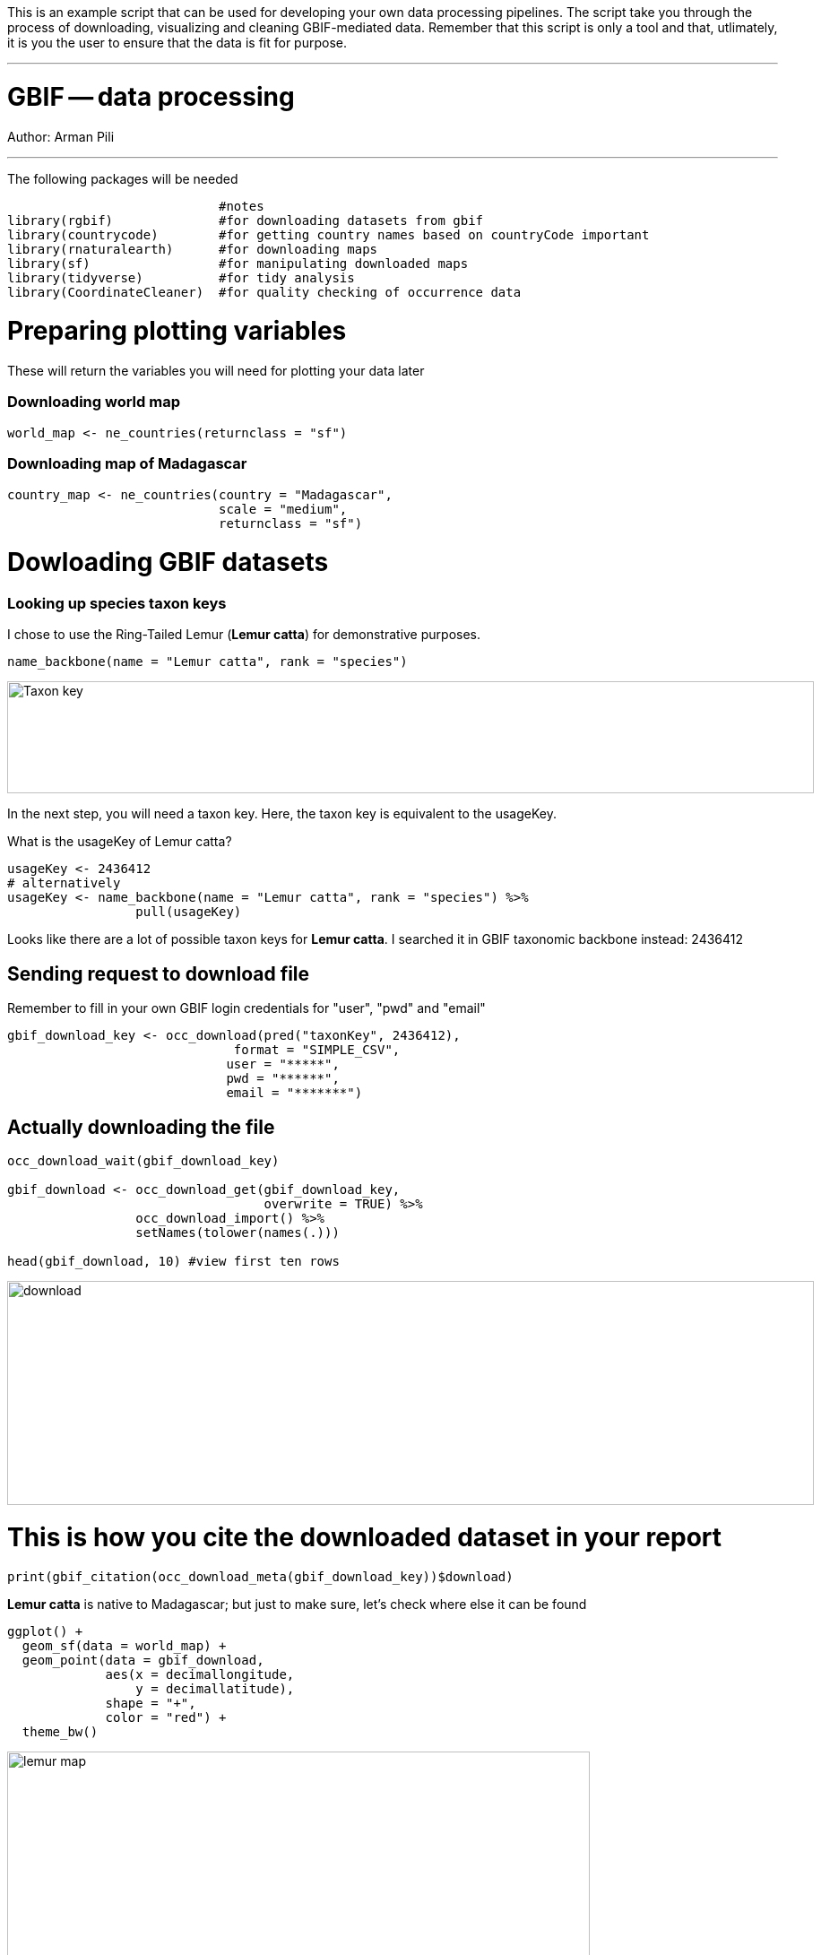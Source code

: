 [multipage-level=2]

This is an example script that can be used for developing your own data processing pipelines.  The script take you through the process of downloading, visualizing and cleaning GBIF-mediated data.  Remember that this script is only a tool and that, utlimately, it is you the user to ensure that the data is fit for purpose.   

---
# GBIF -- data processing

Author: Arman Pili

---
The following packages will be needed

```{r, message = FALSE}
                            #notes
library(rgbif)              #for downloading datasets from gbif
library(countrycode)        #for getting country names based on countryCode important
library(rnaturalearth)      #for downloading maps
library(sf)                 #for manipulating downloaded maps
library(tidyverse)          #for tidy analysis
library(CoordinateCleaner)  #for quality checking of occurrence data
```
# Preparing plotting variables

These will return the variables you will need for plotting your data later

### Downloading world map

```{r}
world_map <- ne_countries(returnclass = "sf")
```

### Downloading map of Madagascar

```{r}
country_map <- ne_countries(country = "Madagascar",
                            scale = "medium",
                            returnclass = "sf")
```

# Dowloading GBIF datasets

### Looking up species taxon keys

I chose to use the Ring-Tailed Lemur (*Lemur catta*) for demonstrative purposes.

```{r, message = FALSE}
name_backbone(name = "Lemur catta", rank = "species")
```
image::img/web/Taxon_key.png[align=center,width=900,height=125]

In the next step, you will need a taxon key. Here, the taxon key is equivalent to the usageKey.

What is the usageKey of Lemur catta?

```{r}
usageKey <- 2436412
# alternatively 
usageKey <- name_backbone(name = "Lemur catta", rank = "species") %>% 
                 pull(usageKey)

```


Looks like there are a lot of possible taxon keys for *Lemur catta*. I searched it in GBIF taxonomic backbone instead: 2436412

## Sending request to download file

Remember to fill in your own GBIF login credentials for "user", "pwd" and "email"  

```{r}
gbif_download_key <- occ_download(pred("taxonKey", 2436412),
                              format = "SIMPLE_CSV",
                             user = "*****",
                             pwd = "******",
                             email = "*******")
```


## Actually downloading the file

```{r}
occ_download_wait(gbif_download_key)

gbif_download <- occ_download_get(gbif_download_key, 
                                  overwrite = TRUE) %>% 
                 occ_download_import() %>% 
                 setNames(tolower(names(.)))

head(gbif_download, 10) #view first ten rows
```
image::img/web/download.png[align=center,width=900,height=250]

# This is how you cite the downloaded dataset in your report

```{r}
print(gbif_citation(occ_download_meta(gbif_download_key))$download)
```


*Lemur catta* is native to Madagascar; but just to make sure, let's check where else it can be found 

```{r, message = FALSE, error = FALSE}
ggplot() +
  geom_sf(data = world_map) +
  geom_point(data = gbif_download,
             aes(x = decimallongitude,
                 y = decimallatitude),
             shape = "+",
             color = "red") +
  theme_bw()
```
image::img/web/lemur_map.png[align=center,width=650,height=450]

From initial look, what's wrong with the distribution of the Lemur?

Wheps! seems like there are unusual occurrences outside its native range. Let's check further.

```{r}
table(gbif_download$countrycode)
```

image::img/web/countries.png[align=center,width=600,height=75]


# Data cleaning Step 1

With each step note the number of records that you are removing

Removing data recorded based on fossil or living specimens, and records from alien/invasive populations

```{r}
clean_step1 <- gbif_download %>% 
  as_tibble() %>% 
  filter(!basisofrecord %in% c("FOSSIL_SPECIMEN", 
                               "LIVING_SPECIMEN"),
         !establishmentmeans %in% c("MANAGED", 
                                    "INTRODUCED", 
                                    "INVASIVE",
                                    "NATURALISED"))
print(paste0(nrow(gbif_download)-nrow(clean_step1), " records deleted; ",
             nrow(clean_step1), " records remaining."))
```

### Plotting raw records vs. cleaned records (step 1)

```{r}
ggplot() +
  geom_sf(data = world_map) +
  geom_point(data = gbif_download,
             aes(x = decimallongitude,
                 y = decimallatitude),
             shape = "+",
             color = "black") +  
  geom_point(data = clean_step1,
             aes(x = decimallongitude,
                 y = decimallatitude),
             shape = "+",
             color = "red") +
  theme_bw()
```

image::img/web/lemur_cleaning_1.png[align=center,width=650,height=450]

# Data cleaning step 2

Flagging records with problematic occurrence information using functions of the coordinatecleaner package.

```{r, message = FALSE}
clean_step2 <- clean_step1 %>% 
  filter(!is.na(decimallatitude),
         !is.na(decimallongitude),
         countrycode == "MG") %>% # "MG" is the iso code for Madagascar
  cc_dupl() %>% 
  cc_zero() %>% 
  cc_equ() %>% 
  cc_val() %>% 
  cc_sea() %>% 
  cc_cap(buffer = 2000) %>% 
  cc_cen(buffer = 2000) %>% 
  cc_gbif(buffer = 2000) %>% 
  cc_inst(buffer = 2000)
print(paste0(nrow(gbif_download)-nrow(clean_step2), " records deleted; ",
             nrow(clean_step2), " records remaining."))  
```

### Plotting raw records vs. cleaned records (step 2)

```{r}
ggplot() +
  geom_sf(data = world_map) +
  geom_point(data = gbif_download,
             aes(x = decimallongitude,
                 y = decimallatitude),
             shape = "+",
             color = "black") +  
  geom_point(data = clean_step2,
             aes(x = decimallongitude,
                 y = decimallatitude),
             shape = "+",
             color = "red") +
  theme_bw()
```

image::img/web/lemur_cleaning_2.png[align=center,width=650,height=450]

The black "+" markers indicate the occurrences of the raw dataset; whereas the red "+" markers indicate the occurrences of the cleaned dataset.

### Zooming in to madagascar


```{r}
ggplot() +
  geom_sf(data = country_map) +
  geom_point(data = gbif_download,
             aes(x = decimallongitude,
                 y = decimallatitude),
             shape = "+",
             color = "black") +  
  geom_point(data = clean_step2,
             aes(x = decimallongitude,
                 y = decimallatitude),
             shape = "+",
             color = "red") +
  coord_sf(xlim = st_bbox(country_map)[c(1,3)],
           ylim = st_bbox(country_map)[c(2,4)]) +
  theme_bw()
```

image::img/web/lemur_madagascar.png[align=center,width=650,height=450]

# Data cleaning step 3

Removing records with coordinate uncertainty and precision issues

```{r}
clean_step3 <- clean_step2 %>% 
  filter(is.na(coordinateuncertaintyinmeters) |
           coordinateuncertaintyinmeters < 10000,
         is.na(coordinateprecision) |
           coordinateprecision > 0.01)

print(paste0(nrow(gbif_download)-nrow(clean_step3), " records deleted; ",
             nrow(clean_step3), " records remaining." ))  
```

### Plotting raw records vs. cleaned records (step 3)

```{r}
ggplot() +
  geom_sf(data = country_map) +
  geom_point(data = gbif_download,
             aes(x = decimallongitude,
                 y = decimallatitude),
             shape = "+",
             color = "black") +  
  geom_point(data = clean_step3,
             aes(x = decimallongitude,
                 y = decimallatitude),
             shape = "+",
             color = "red") +
  coord_sf(xlim = st_bbox(country_map)[c(1,3)],
           ylim = st_bbox(country_map)[c(2,4)]) +
  theme_bw()
```

image::img/web/lemur_cleaning_3.png[align=center,width=650,height=450]

Oh no! we only have 14 records left.


# Data cleaning step 4

Further removing records with temporal range outside that of our predictor variables

```{r}
clean_step4 <- clean_step3 %>% 
  filter(year >= 1955) # WorldClim temporal range is 1970 to 2000s tho
print(paste0(nrow(gbif_download)-nrow(clean_step3), " records deleted; ",
             nrow(clean_step4), " records remaining." )) 
```


```{r}
ggplot() +
  geom_sf(data = country_map) +
  geom_point(data = gbif_download,
             aes(x = decimallongitude,
                 y = decimallatitude),
             shape = "+",
             color = "black") +  
  geom_point(data = clean_step4,
             aes(x = decimallongitude,
                 y = decimallatitude),
             shape = "+",
             color = "red") +
  coord_sf(xlim = st_bbox(country_map)[c(1,3)],
           ylim = st_bbox(country_map)[c(2,4)]) +
  theme_bw()
```

image::img/web/lemur_cleaning_4.png[align=center,width=650,height=450]

Oh noooooo there are just three records left! You may not have enough data points for what you want to do. You can always go back to your pipeline and refine.

